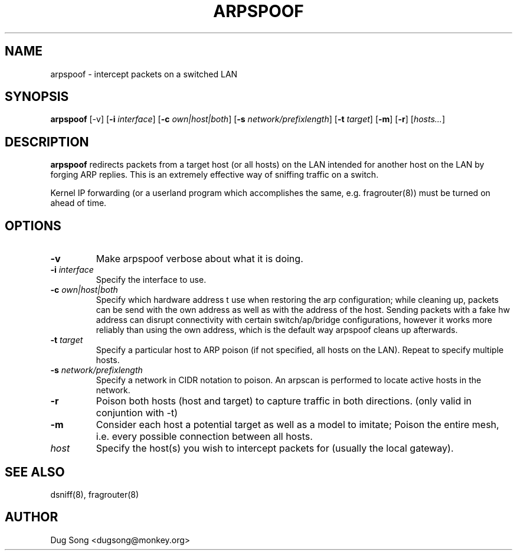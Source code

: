 .TH ARPSPOOF 8
.ad
.fi
.SH NAME
arpspoof
\-
intercept packets on a switched LAN
.SH SYNOPSIS
.na
.nf
.fi
\fBarpspoof\fR [-v] [\fB-i \fIinterface\fR] [\fB-c \fIown|host|both\fR] [\fB-s \fInetwork/prefixlength\fR] [\fB-t \fItarget\fR] [\fB-m\fR] [\fB-r\fR] [\fIhosts...\fR]
.SH DESCRIPTION
.ad
.fi
\fBarpspoof\fR redirects packets from a target host (or all hosts)
on the LAN intended for another host on the LAN by forging ARP
replies.  This is an extremely effective way of sniffing traffic on a
switch.
.LP
Kernel IP forwarding (or a userland program which accomplishes the
same, e.g. fragrouter(8)) must be turned on ahead of time.
.SH OPTIONS
.IP "\fB-v\fR"
Make arpspoof verbose about what it is doing.
.IP "\fB-i \fIinterface\fR"
Specify the interface to use.
.IP "\fB-c \fIown|host|both\fR"
Specify which hardware address t use when restoring the arp configuration;
while cleaning up, packets can be send with the own address as well as with
the address of the host. Sending packets with a fake hw address can disrupt
connectivity with certain switch/ap/bridge configurations, however it works
more reliably than using the own address, which is the default way arpspoof
cleans up afterwards.
.IP "\fB-t \fItarget\fR"
Specify a particular host to ARP poison (if not specified, all hosts
on the LAN). Repeat to specify multiple hosts.
.IP "\fB-s \fInetwork/prefixlength\fR"
Specify a network in CIDR notation to poison. An arpscan is performed to
locate active hosts in the network.
.IP "\fB-r\fR"
Poison both hosts (host and target) to capture traffic in both directions.
(only valid in conjuntion with -t)
.IP "\fB-m\fR"
Consider each host a potential target as well as a model to imitate; Poison the entire
mesh, i.e. every possible connection between all hosts.
.IP \fIhost\fR
Specify the host(s) you wish to intercept packets for (usually the local
gateway).
.SH "SEE ALSO"
dsniff(8), fragrouter(8)
.SH AUTHOR
.na
.nf
Dug Song <dugsong@monkey.org>

